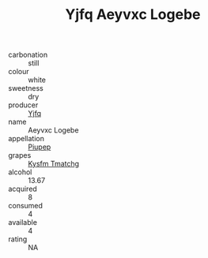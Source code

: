 :PROPERTIES:
:ID:                     940a563f-732f-41ae-8c32-f8d2d08e5ece
:END:
#+TITLE: Yjfq Aeyvxc Logebe 

- carbonation :: still
- colour :: white
- sweetness :: dry
- producer :: [[id:35992ec3-be8f-45d4-87e9-fe8216552764][Yjfq]]
- name :: Aeyvxc Logebe
- appellation :: [[id:7fc7af1a-b0f4-4929-abe8-e13faf5afc1d][Piupep]]
- grapes :: [[id:7a9e9341-93e3-4ed9-9ea8-38cd8b5793b3][Kysfm Tmatchg]]
- alcohol :: 13.67
- acquired :: 8
- consumed :: 4
- available :: 4
- rating :: NA



